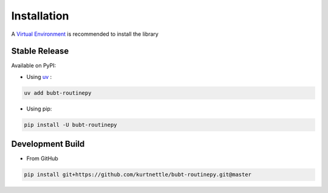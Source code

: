 Installation
============

A `Virtual Environment <https://docs.python.org/3/library/venv.html>`_ is recommended to install the library


Stable Release
--------------

Available on PyPI:

- Using `uv <https://docs.astral.sh>`_ :

.. code-block:: bash

   uv add bubt-routinepy

- Using pip:

.. code-block:: bash

   pip install -U bubt-routinepy


Development Build
-----------------

- From GitHub

.. code-block:: bash

   pip install git+https://github.com/kurtnettle/bubt-routinepy.git@master
